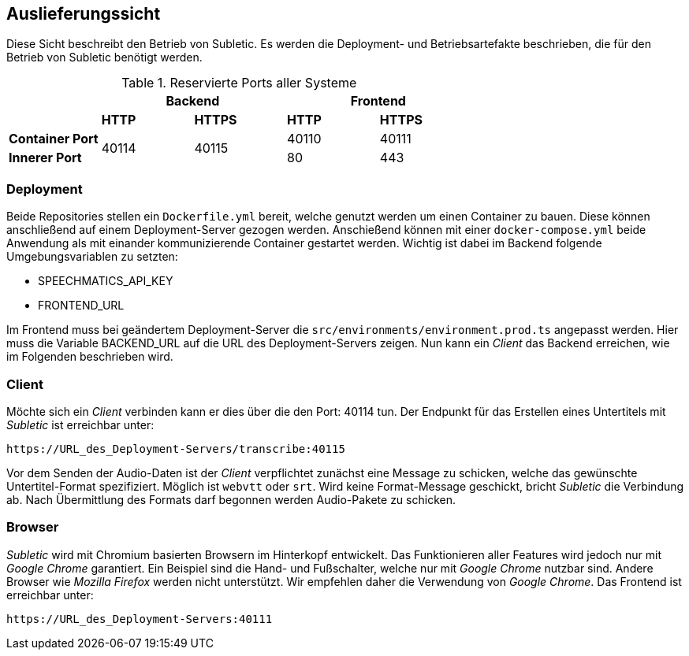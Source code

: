 <<<

== Auslieferungssicht

Diese Sicht beschreibt den Betrieb von Subletic. Es werden die Deployment- und Betriebsartefakte beschrieben, die für den Betrieb von Subletic benötigt werden.

.Reservierte Ports aller Systeme
[options="header", content="center" cols="^,^,^,^,^"]
|===
| 2+| Backend 2+| Frontend
| s| HTTP s| HTTPS s| HTTP s| HTTPS
s| Container Port .2+| 40114 .2+| 40115 | 40110 | 40111
s| Innerer Port | 80 | 443
|===

=== Deployment

Beide Repositories stellen ein `Dockerfile.yml` bereit, welche genutzt werden um einen Container zu bauen. Diese können anschließend auf einem Deployment-Server gezogen werden. Anschießend können mit einer `docker-compose.yml` beide Anwendung als mit einander kommunizierende Container gestartet werden. Wichtig ist dabei im Backend folgende Umgebungsvariablen zu setzten:

* SPEECHMATICS_API_KEY
* FRONTEND_URL

Im Frontend muss bei geändertem Deployment-Server die `src/environments/environment.prod.ts` angepasst werden. Hier muss die Variable BACKEND_URL auf die URL des Deployment-Servers zeigen. Nun kann ein _Client_ das Backend erreichen, wie im Folgenden beschrieben wird.

=== Client

Möchte sich ein _Client_ verbinden kann er dies über die den Port: 40114 tun. Der Endpunkt für das Erstellen eines Untertitels mit _Subletic_ ist erreichbar unter:

----
https://URL_des_Deployment-Servers/transcribe:40115
----

Vor dem Senden der Audio-Daten ist der _Client_ verpflichtet zunächst eine Message zu schicken, welche das gewünschte Untertitel-Format spezifiziert. Möglich ist `webvtt` oder `srt`. Wird keine Format-Message geschickt, bricht _Subletic_ die Verbindung ab. Nach Übermittlung des Formats darf begonnen werden Audio-Pakete zu schicken.

=== Browser

_Subletic_ wird mit Chromium basierten Browsern im Hinterkopf entwickelt. Das Funktionieren aller Features wird jedoch nur mit _Google Chrome_ garantiert. Ein Beispiel sind die Hand- und Fußschalter, welche nur mit _Google Chrome_ nutzbar sind. Andere Browser wie _Mozilla Firefox_ werden nicht unterstützt. Wir empfehlen daher die Verwendung von _Google Chrome_. Das Frontend ist erreichbar unter:

----
https://URL_des_Deployment-Servers:40111
----
